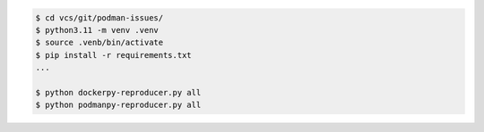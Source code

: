 .. code-block:: bash

    $ cd vcs/git/podman-issues/
    $ python3.11 -m venv .venv
    $ source .venb/bin/activate
    $ pip install -r requirements.txt
    ...

    $ python dockerpy-reproducer.py all
    $ python podmanpy-reproducer.py all
